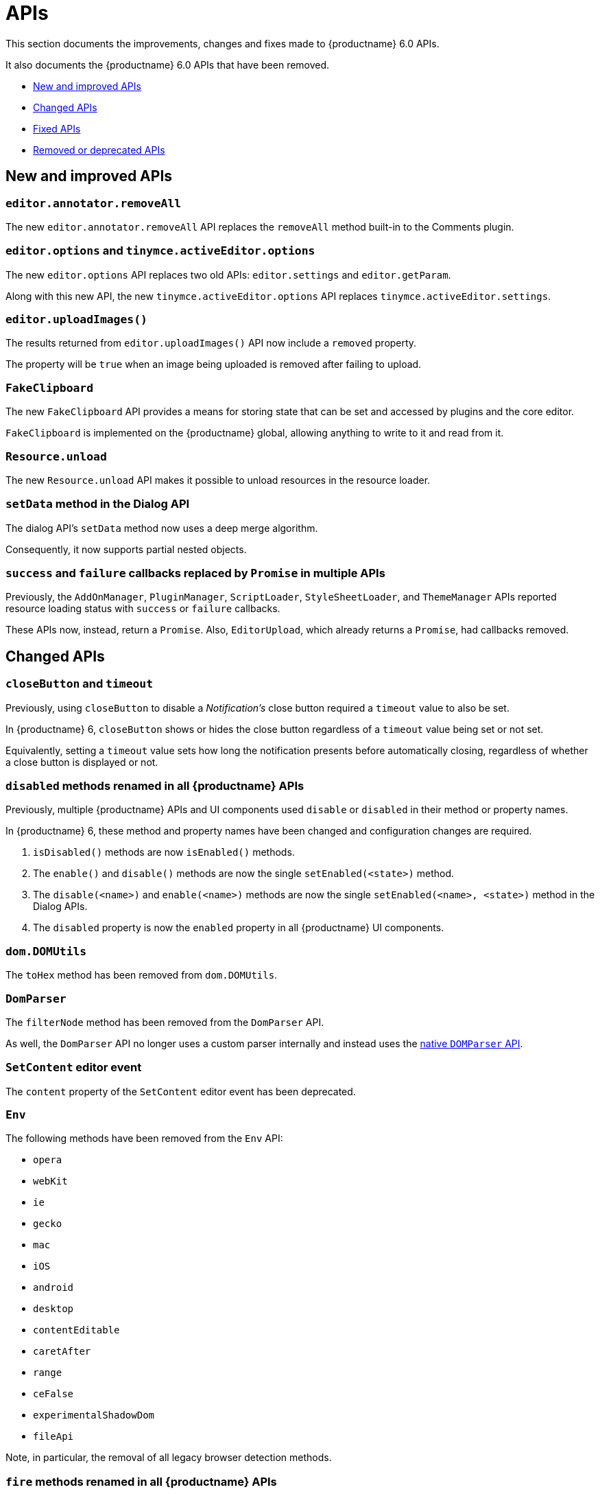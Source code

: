 [[apis]]
= APIs

This section documents the improvements, changes and fixes made to {productname} 6.0 APIs.

It also documents the {productname} 6.0 APIs that have been removed.

* xref:new-and-improved-apis[New and improved APIs]
* xref:changed-apis[Changed APIs]
* xref:fixed-apis[Fixed APIs]
* xref:removed-or-deprecated-apis[Removed or deprecated APIs]

// tag::apis[]
[[new-and-improved-apis]]
== New and improved APIs

[[editor-annotator-removeall]]
=== `editor.annotator.removeAll`

The new `editor.annotator.removeAll` API replaces the `removeAll` method built-in to the Comments plugin.

[[editor-options]]
=== `editor.options` and `tinymce.activeEditor.options`

The new `editor.options` API replaces two old APIs: `editor.settings` and `editor.getParam`.

Along with this new API, the new `tinymce.activeEditor.options` API replaces `tinymce.activeEditor.settings`.

[[editor-uploadImages]]
=== `editor.uploadImages()`

The results returned from `editor.uploadImages()` API now include a `removed` property.

The property will be `true` when an image being uploaded is removed after failing to upload.

[[fakeclipboard]]
=== `FakeClipboard`

The new `FakeClipboard` API provides a means for storing state that can be set and accessed by plugins and the core editor.

`FakeClipboard` is implemented on the {productname} global, allowing anything to write to it and read from it.

[[resource-unload]]
=== `Resource.unload`

The new `Resource.unload` API makes it possible to unload resources in the resource loader.

[[setdata]]
=== `setData` method in the Dialog API

The dialog API’s `setData` method now uses a deep merge algorithm.

Consequently, it now supports partial nested objects.

[[promise]]
=== `success` and `failure` callbacks replaced by `Promise` in multiple APIs

Previously, the `AddOnManager`, `PluginManager`, `ScriptLoader`, `StyleSheetLoader`, and `ThemeManager` APIs reported resource loading status with `success` or `failure` callbacks.

These APIs now, instead, return a `Promise`. Also, `EditorUpload`, which already returns a `Promise`, had callbacks removed.

[[changed-apis]]
== Changed APIs

[[closebutton]]
=== `closeButton` and `timeout`

Previously, using `closeButton` to disable a _Notification’s_ close button required a `timeout` value to also be set.

In {productname} 6, `closeButton` shows or hides the close button regardless of a `timeout` value being set or not set.

Equivalently, setting a `timeout` value sets how long the notification presents before automatically closing, regardless of whether a close button is displayed or not.

[[disabled]]
=== `disabled` methods renamed in all {productname} APIs

Previously, multiple {productname} APIs and UI components used `disable` or `disabled` in their method or property names.

In {productname} 6, these method and property names have been changed and configuration changes are required.

. `isDisabled()` methods are now `isEnabled()` methods.
. The `enable()` and `disable()` methods are now the single `setEnabled(<state>)` method.
. The `disable(<name>)` and `enable(<name>)` methods are now the single `setEnabled(<name>, <state>)` method in the Dialog APIs.
. The `disabled` property is now the `enabled` property in all {productname} UI components.

[[dom-domutils]]
=== `dom.DOMUtils`

The `toHex` method has been removed from `dom.DOMUtils`.

[[domparser]]
=== `DomParser`

The `filterNode` method has been removed from the `DomParser` API.

As well, the `DomParser` API no longer uses a custom parser internally and instead uses the https://developer.mozilla.org/en-US/docs/Web/API/DOMParser[native `DOMParser` API].

[[editor-setcontent]]
=== `SetContent` editor event

The `content` property of the `SetContent` editor event has been deprecated.

[[env]]
=== `Env`

The following methods have been removed from the `Env` API:

* `opera`
* `webKit`
* `ie`
* `gecko`
* `mac`
* `iOS`
* `android`
* `desktop`
* `contentEditable`
* `caretAfter`
* `range`
* `ceFalse`
* `experimentalShadowDom`
* `fileApi`

Note, in particular, the removal of all legacy browser detection methods.

[[fire]]
=== `fire` methods renamed in all {productname} APIs

The `fire()` method in `tinymce.Editor`, `tinymce.dom.EventUtils`, `tinymce.dom.DOMUtils`, `tinymce.util.Observable` and `tinymce.util.EventDispatcher` has been renamed to `dispatch()`.

`fire` has been aliased to `dispatch`, so existing integrations should still work as expected.

`fire` has also, however, been marked as _deprecated_. Using `dispatch()` in place of `fire()` is recommended.

[[fixed-apis]]
== Fixed APIs

[[editor-annotator-remove]]
=== `editor.annotator.remove`

Previously, `editor.annotator.remove` scrolled to the removed contents position when removing an annotation.

It did not, as expected, retain the current selection or insertion position in the {productname} editor.

With this release, `editor.annotator.remove` does not change the selection or insertion position after removing an annotation.

[[editor-fire]]
=== `editor.fire()`

Previously, if the {productname} editor was removed, the `editor.fire()` API returned an incorrect object.

In {productname} 6.0, `editor.fire()`, which has been renamed `dispatch()`, returns the correct object even when the editor is removed.



[[editor-getcontent]]
=== `editor.getContent()`

The `editor.getContent()` API can now provide custom content by preventing and overriding `content` in the `BeforeGetContent` event.

This makes it consistent with the `editor.selection.getContent()` API.

The `editor.setContent()` API can also now be prevented from using the `BeforeSetContent` event.

This, too, makes it consistent with the `editor.selection.setContent()` API.

[[editor-selection-getcontent]]
=== `editor.selection.getContent()`

When the `no_events` argument is set to `true`, events should not fire when `getContent` is called. Previously, `editor.selection.getContent()` did not respect this.

In {productname} 6.0, `editor.selection.getContent()` treats the `no_events` setting as expected: when set to `false`, events are fired; when set to `true`, events are not fired.

[[removed-or-deprecated-apis]]
== Removed or deprecated APIs

[[html-styles]]
=== `html.Styles`

The `toHex` method has been removed from `html.Styles`.


[[removed-or-deprecated-apis-saxparser]]
=== `SaxParser`

With all parsing moved to the `DomParser` API, the `SaxParser` API has been removed.


[[removed-or-deprecated-apis-tables]]
=== Table

The `table` plugin’s functionality is, as of {productname} 6.0, entirely focussed on the user interface (UI) for creating and editing tables.

The code that generates tables is now a Core part of {productname} 6.0.

Since the `table` plugin API was entirely concerned with generating tables, it has been removed.


[[removed-or-deprecated-apis-tinymce-util-promise]]
=== `tinymce.util.Promise`

The `tinymce.util.Promise` API has been removed.

// end::apis[]
